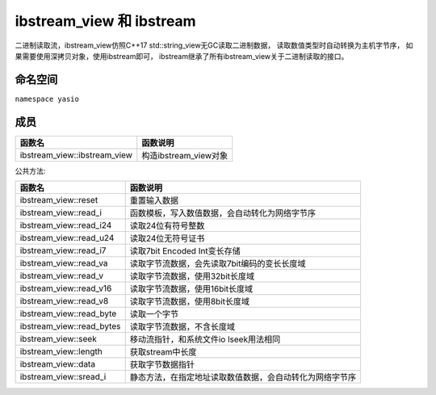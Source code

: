 ibstream_view 和 ibstream
============================================
二进制读取流，ibstream_view仿照C++17 std::string_view无GC读取二进制数据，
读取数值类型时自动转换为主机字节序， 如果需要使用深拷贝对象，使用ibstream即可，
ibstream继承了所有ibstream_view关于二进制读取的接口。


命名空间
---------------------
``namespace yasio``

成员
-----------------
.. list-table:: 
   :widths: auto
   :header-rows: 1

   * - 函数名
     - 函数说明
   * - ibstream_view::ibstream_view
     - 构造ibstream_view对象

公共方法:

.. list-table:: 
   :widths: auto
   :header-rows: 1

   * - 函数名
     - 函数说明
   * - ibstream_view::reset
     - 重置输入数据
   * - ibstream_view::read_i
     - 函数模板，写入数值数据，会自动转化为网络字节序
   * - ibstream_view::read_i24
     - 读取24位有符号整数
   * - ibstream_view::read_u24
     - 读取24位无符号证书
   * - ibstream_view::read_i7
     - 读取7bit Encoded Int变长存储
   * - ibstream_view::read_va
     - 读取字节流数据，会先读取7bit编码的变长长度域
   * - ibstream_view::read_v
     - 读取字节流数据，使用32bit长度域
   * - ibstream_view::read_v16
     - 读取字节流数据，使用16bit长度域
   * - ibstream_view::read_v8
     - 读取字节流数据，使用8bit长度域
   * - ibstream_view::read_byte
     - 读取一个字节
   * - ibstream_view::read_bytes
     - 读取字节流数据，不含长度域
   * - ibstream_view::seek
     - 移动流指针，和系统文件io lseek用法相同
   * - ibstream_view::length
     - 获取stream中长度
   * - ibstream_view::data
     - 获取字节数据指针
   * - ibstream_view::sread_i
     - 静态方法，在指定地址读取数值数据，会自动转化为网络字节序
